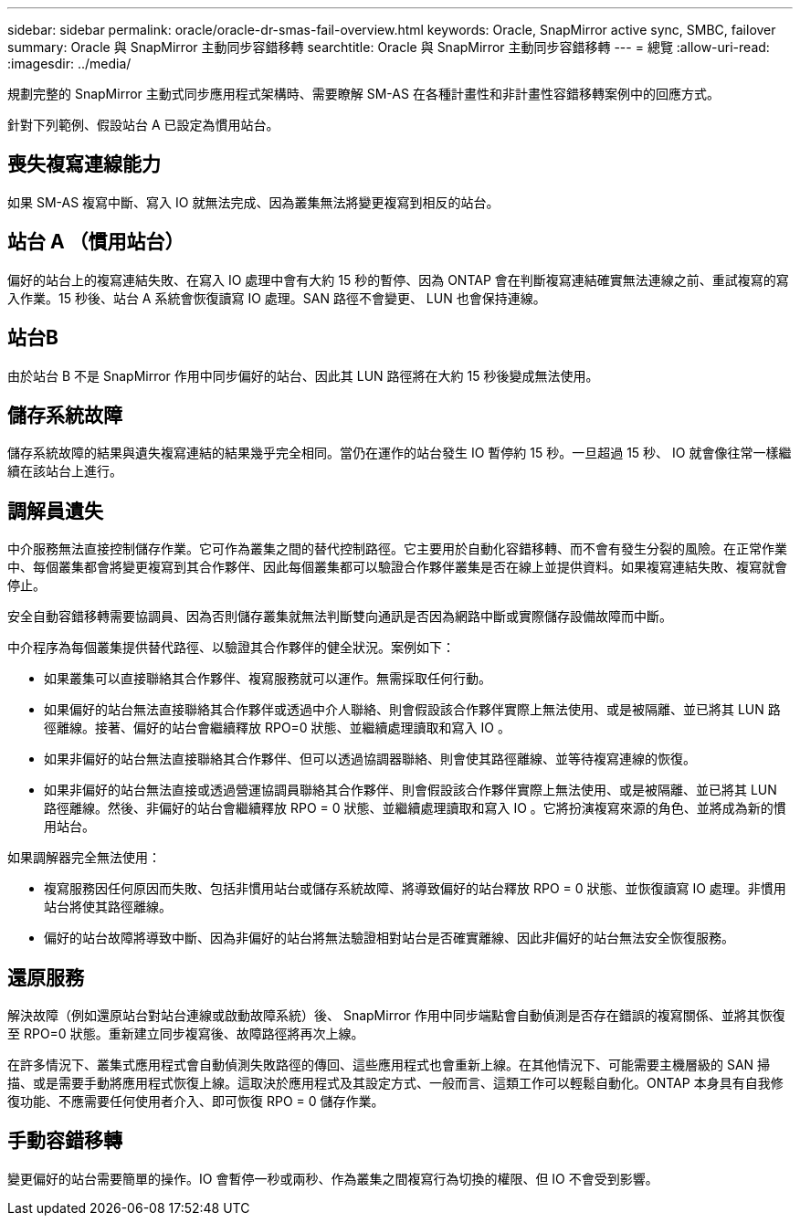 ---
sidebar: sidebar 
permalink: oracle/oracle-dr-smas-fail-overview.html 
keywords: Oracle, SnapMirror active sync, SMBC, failover 
summary: Oracle 與 SnapMirror 主動同步容錯移轉 
searchtitle: Oracle 與 SnapMirror 主動同步容錯移轉 
---
= 總覽
:allow-uri-read: 
:imagesdir: ../media/


[role="lead"]
規劃完整的 SnapMirror 主動式同步應用程式架構時、需要瞭解 SM-AS 在各種計畫性和非計畫性容錯移轉案例中的回應方式。

針對下列範例、假設站台 A 已設定為慣用站台。



== 喪失複寫連線能力

如果 SM-AS 複寫中斷、寫入 IO 就無法完成、因為叢集無法將變更複寫到相反的站台。



== 站台 A （慣用站台）

偏好的站台上的複寫連結失敗、在寫入 IO 處理中會有大約 15 秒的暫停、因為 ONTAP 會在判斷複寫連結確實無法連線之前、重試複寫的寫入作業。15 秒後、站台 A 系統會恢復讀寫 IO 處理。SAN 路徑不會變更、 LUN 也會保持連線。



== 站台B

由於站台 B 不是 SnapMirror 作用中同步偏好的站台、因此其 LUN 路徑將在大約 15 秒後變成無法使用。



== 儲存系統故障

儲存系統故障的結果與遺失複寫連結的結果幾乎完全相同。當仍在運作的站台發生 IO 暫停約 15 秒。一旦超過 15 秒、 IO 就會像往常一樣繼續在該站台上進行。



== 調解員遺失

中介服務無法直接控制儲存作業。它可作為叢集之間的替代控制路徑。它主要用於自動化容錯移轉、而不會有發生分裂的風險。在正常作業中、每個叢集都會將變更複寫到其合作夥伴、因此每個叢集都可以驗證合作夥伴叢集是否在線上並提供資料。如果複寫連結失敗、複寫就會停止。

安全自動容錯移轉需要協調員、因為否則儲存叢集就無法判斷雙向通訊是否因為網路中斷或實際儲存設備故障而中斷。

中介程序為每個叢集提供替代路徑、以驗證其合作夥伴的健全狀況。案例如下：

* 如果叢集可以直接聯絡其合作夥伴、複寫服務就可以運作。無需採取任何行動。
* 如果偏好的站台無法直接聯絡其合作夥伴或透過中介人聯絡、則會假設該合作夥伴實際上無法使用、或是被隔離、並已將其 LUN 路徑離線。接著、偏好的站台會繼續釋放 RPO=0 狀態、並繼續處理讀取和寫入 IO 。
* 如果非偏好的站台無法直接聯絡其合作夥伴、但可以透過協調器聯絡、則會使其路徑離線、並等待複寫連線的恢復。
* 如果非偏好的站台無法直接或透過營運協調員聯絡其合作夥伴、則會假設該合作夥伴實際上無法使用、或是被隔離、並已將其 LUN 路徑離線。然後、非偏好的站台會繼續釋放 RPO = 0 狀態、並繼續處理讀取和寫入 IO 。它將扮演複寫來源的角色、並將成為新的慣用站台。


如果調解器完全無法使用：

* 複寫服務因任何原因而失敗、包括非慣用站台或儲存系統故障、將導致偏好的站台釋放 RPO = 0 狀態、並恢復讀寫 IO 處理。非慣用站台將使其路徑離線。
* 偏好的站台故障將導致中斷、因為非偏好的站台將無法驗證相對站台是否確實離線、因此非偏好的站台無法安全恢復服務。




== 還原服務

解決故障（例如還原站台對站台連線或啟動故障系統）後、 SnapMirror 作用中同步端點會自動偵測是否存在錯誤的複寫關係、並將其恢復至 RPO=0 狀態。重新建立同步複寫後、故障路徑將再次上線。

在許多情況下、叢集式應用程式會自動偵測失敗路徑的傳回、這些應用程式也會重新上線。在其他情況下、可能需要主機層級的 SAN 掃描、或是需要手動將應用程式恢復上線。這取決於應用程式及其設定方式、一般而言、這類工作可以輕鬆自動化。ONTAP 本身具有自我修復功能、不應需要任何使用者介入、即可恢復 RPO = 0 儲存作業。



== 手動容錯移轉

變更偏好的站台需要簡單的操作。IO 會暫停一秒或兩秒、作為叢集之間複寫行為切換的權限、但 IO 不會受到影響。
